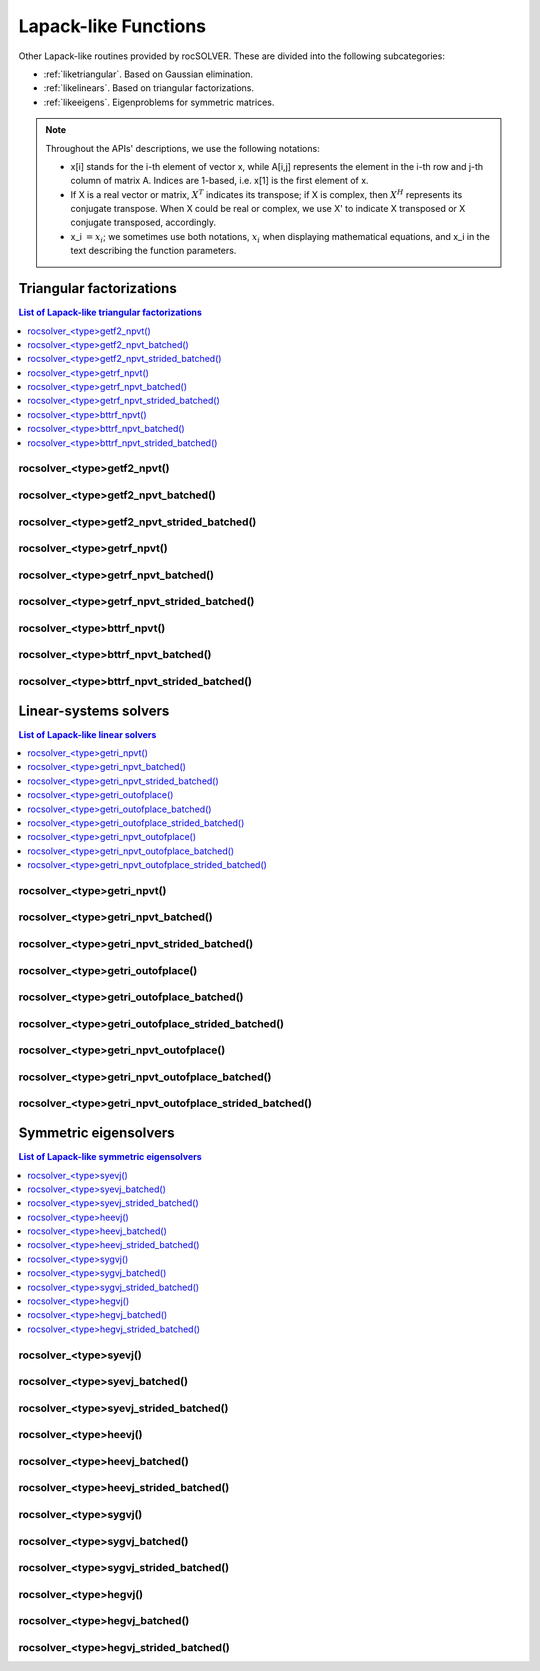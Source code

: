 
***********************
Lapack-like Functions
***********************

Other Lapack-like routines provided by rocSOLVER. These are divided into the following subcategories:

* :ref:`liketriangular`. Based on Gaussian elimination.
* :ref:`likelinears`. Based on triangular factorizations.
* :ref:`likeeigens`. Eigenproblems for symmetric matrices.

.. note::
    Throughout the APIs' descriptions, we use the following notations:

    * x[i] stands for the i-th element of vector x, while A[i,j] represents the element
      in the i-th row and j-th column of matrix A. Indices are 1-based, i.e. x[1] is the first
      element of x.
    * If X is a real vector or matrix, :math:`X^T` indicates its transpose; if X is complex, then
      :math:`X^H` represents its conjugate transpose. When X could be real or complex, we use X' to
      indicate X transposed or X conjugate transposed, accordingly.
    * x_i :math:`=x_i`; we sometimes use both notations, :math:`x_i` when displaying mathematical
      equations, and x_i in the text describing the function parameters.



.. _liketriangular:

Triangular factorizations
===========================

.. contents:: List of Lapack-like triangular factorizations
   :local:
   :backlinks: top

.. _getf2_npvt:

rocsolver_<type>getf2_npvt()
--------------------------------------------------------
.. doxygenfunction:: rocsolver_zgetf2_npvt
   :outline:
.. doxygenfunction:: rocsolver_cgetf2_npvt
   :outline:
.. doxygenfunction:: rocsolver_dgetf2_npvt
   :outline:
.. doxygenfunction:: rocsolver_sgetf2_npvt

rocsolver_<type>getf2_npvt_batched()
--------------------------------------------------------
.. doxygenfunction:: rocsolver_zgetf2_npvt_batched
   :outline:
.. doxygenfunction:: rocsolver_cgetf2_npvt_batched
   :outline:
.. doxygenfunction:: rocsolver_dgetf2_npvt_batched
   :outline:
.. doxygenfunction:: rocsolver_sgetf2_npvt_batched

rocsolver_<type>getf2_npvt_strided_batched()
--------------------------------------------------------
.. doxygenfunction:: rocsolver_zgetf2_npvt_strided_batched
   :outline:
.. doxygenfunction:: rocsolver_cgetf2_npvt_strided_batched
   :outline:
.. doxygenfunction:: rocsolver_dgetf2_npvt_strided_batched
   :outline:
.. doxygenfunction:: rocsolver_sgetf2_npvt_strided_batched

.. _getrf_npvt:

rocsolver_<type>getrf_npvt()
--------------------------------------------------------
.. doxygenfunction:: rocsolver_zgetrf_npvt
   :outline:
.. doxygenfunction:: rocsolver_cgetrf_npvt
   :outline:
.. doxygenfunction:: rocsolver_dgetrf_npvt
   :outline:
.. doxygenfunction:: rocsolver_sgetrf_npvt

rocsolver_<type>getrf_npvt_batched()
--------------------------------------------------------
.. doxygenfunction:: rocsolver_zgetrf_npvt_batched
   :outline:
.. doxygenfunction:: rocsolver_cgetrf_npvt_batched
   :outline:
.. doxygenfunction:: rocsolver_dgetrf_npvt_batched
   :outline:
.. doxygenfunction:: rocsolver_sgetrf_npvt_batched

rocsolver_<type>getrf_npvt_strided_batched()
--------------------------------------------------------
.. doxygenfunction:: rocsolver_zgetrf_npvt_strided_batched
   :outline:
.. doxygenfunction:: rocsolver_cgetrf_npvt_strided_batched
   :outline:
.. doxygenfunction:: rocsolver_dgetrf_npvt_strided_batched
   :outline:
.. doxygenfunction:: rocsolver_sgetrf_npvt_strided_batched

.. _bttrf_npvt:

rocsolver_<type>bttrf_npvt()
--------------------------------------------------------
.. doxygenfunction:: rocsolver_zbttrf_npvt
   :outline:
.. doxygenfunction:: rocsolver_cbttrf_npvt
   :outline:
.. doxygenfunction:: rocsolver_dbttrf_npvt
   :outline:
.. doxygenfunction:: rocsolver_sbttrf_npvt

rocsolver_<type>bttrf_npvt_batched()
--------------------------------------------------------
.. doxygenfunction:: rocsolver_zbttrf_npvt_batched
   :outline:
.. doxygenfunction:: rocsolver_cbttrf_npvt_batched
   :outline:
.. doxygenfunction:: rocsolver_dbttrf_npvt_batched
   :outline:
.. doxygenfunction:: rocsolver_sbttrf_npvt_batched

rocsolver_<type>bttrf_npvt_strided_batched()
--------------------------------------------------------
.. doxygenfunction:: rocsolver_zbttrf_npvt_strided_batched
   :outline:
.. doxygenfunction:: rocsolver_cbttrf_npvt_strided_batched
   :outline:
.. doxygenfunction:: rocsolver_dbttrf_npvt_strided_batched
   :outline:
.. doxygenfunction:: rocsolver_sbttrf_npvt_strided_batched



.. _likelinears:

Linear-systems solvers
========================

.. contents:: List of Lapack-like linear solvers
   :local:
   :backlinks: top

.. _getri_npvt:

rocsolver_<type>getri_npvt()
--------------------------------------------------------
.. doxygenfunction:: rocsolver_zgetri_npvt
   :outline:
.. doxygenfunction:: rocsolver_cgetri_npvt
   :outline:
.. doxygenfunction:: rocsolver_dgetri_npvt
   :outline:
.. doxygenfunction:: rocsolver_sgetri_npvt

rocsolver_<type>getri_npvt_batched()
--------------------------------------------------------
.. doxygenfunction:: rocsolver_zgetri_npvt_batched
   :outline:
.. doxygenfunction:: rocsolver_cgetri_npvt_batched
   :outline:
.. doxygenfunction:: rocsolver_dgetri_npvt_batched
   :outline:
.. doxygenfunction:: rocsolver_sgetri_npvt_batched

rocsolver_<type>getri_npvt_strided_batched()
--------------------------------------------------------
.. doxygenfunction:: rocsolver_zgetri_npvt_strided_batched
   :outline:
.. doxygenfunction:: rocsolver_cgetri_npvt_strided_batched
   :outline:
.. doxygenfunction:: rocsolver_dgetri_npvt_strided_batched
   :outline:
.. doxygenfunction:: rocsolver_sgetri_npvt_strided_batched

.. _getri_outofplace:

rocsolver_<type>getri_outofplace()
--------------------------------------------------------
.. doxygenfunction:: rocsolver_zgetri_outofplace
   :outline:
.. doxygenfunction:: rocsolver_cgetri_outofplace
   :outline:
.. doxygenfunction:: rocsolver_dgetri_outofplace
   :outline:
.. doxygenfunction:: rocsolver_sgetri_outofplace

rocsolver_<type>getri_outofplace_batched()
--------------------------------------------------------
.. doxygenfunction:: rocsolver_zgetri_outofplace_batched
   :outline:
.. doxygenfunction:: rocsolver_cgetri_outofplace_batched
   :outline:
.. doxygenfunction:: rocsolver_dgetri_outofplace_batched
   :outline:
.. doxygenfunction:: rocsolver_sgetri_outofplace_batched

rocsolver_<type>getri_outofplace_strided_batched()
--------------------------------------------------------
.. doxygenfunction:: rocsolver_zgetri_outofplace_strided_batched
   :outline:
.. doxygenfunction:: rocsolver_cgetri_outofplace_strided_batched
   :outline:
.. doxygenfunction:: rocsolver_dgetri_outofplace_strided_batched
   :outline:
.. doxygenfunction:: rocsolver_sgetri_outofplace_strided_batched

.. _getri_npvt_outofplace:

rocsolver_<type>getri_npvt_outofplace()
--------------------------------------------------------
.. doxygenfunction:: rocsolver_zgetri_npvt_outofplace
   :outline:
.. doxygenfunction:: rocsolver_cgetri_npvt_outofplace
   :outline:
.. doxygenfunction:: rocsolver_dgetri_npvt_outofplace
   :outline:
.. doxygenfunction:: rocsolver_sgetri_npvt_outofplace

rocsolver_<type>getri_npvt_outofplace_batched()
--------------------------------------------------------
.. doxygenfunction:: rocsolver_zgetri_npvt_outofplace_batched
   :outline:
.. doxygenfunction:: rocsolver_cgetri_npvt_outofplace_batched
   :outline:
.. doxygenfunction:: rocsolver_dgetri_npvt_outofplace_batched
   :outline:
.. doxygenfunction:: rocsolver_sgetri_npvt_outofplace_batched

rocsolver_<type>getri_npvt_outofplace_strided_batched()
--------------------------------------------------------
.. doxygenfunction:: rocsolver_zgetri_npvt_outofplace_strided_batched
   :outline:
.. doxygenfunction:: rocsolver_cgetri_npvt_outofplace_strided_batched
   :outline:
.. doxygenfunction:: rocsolver_dgetri_npvt_outofplace_strided_batched
   :outline:
.. doxygenfunction:: rocsolver_sgetri_npvt_outofplace_strided_batched



.. _likeeigens:

Symmetric eigensolvers
================================

.. contents:: List of Lapack-like symmetric eigensolvers
   :local:
   :backlinks: top

.. _syevj:

rocsolver_<type>syevj()
---------------------------------------------------
.. doxygenfunction:: rocsolver_dsyevj
   :outline:
.. doxygenfunction:: rocsolver_ssyevj

rocsolver_<type>syevj_batched()
---------------------------------------------------
.. doxygenfunction:: rocsolver_dsyevj_batched
   :outline:
.. doxygenfunction:: rocsolver_ssyevj_batched

rocsolver_<type>syevj_strided_batched()
---------------------------------------------------
.. doxygenfunction:: rocsolver_dsyevj_strided_batched
   :outline:
.. doxygenfunction:: rocsolver_ssyevj_strided_batched

.. _heevj:

rocsolver_<type>heevj()
---------------------------------------------------
.. doxygenfunction:: rocsolver_zheevj
   :outline:
.. doxygenfunction:: rocsolver_cheevj

rocsolver_<type>heevj_batched()
---------------------------------------------------
.. doxygenfunction:: rocsolver_zheevj_batched
   :outline:
.. doxygenfunction:: rocsolver_cheevj_batched

rocsolver_<type>heevj_strided_batched()
---------------------------------------------------
.. doxygenfunction:: rocsolver_zheevj_strided_batched
   :outline:
.. doxygenfunction:: rocsolver_cheevj_strided_batched

.. _sygvj:

rocsolver_<type>sygvj()
---------------------------------------------------
.. doxygenfunction:: rocsolver_dsygvj
   :outline:
.. doxygenfunction:: rocsolver_ssygvj

rocsolver_<type>sygvj_batched()
---------------------------------------------------
.. doxygenfunction:: rocsolver_dsygvj_batched
   :outline:
.. doxygenfunction:: rocsolver_ssygvj_batched

rocsolver_<type>sygvj_strided_batched()
---------------------------------------------------
.. doxygenfunction:: rocsolver_dsygvj_strided_batched
   :outline:
.. doxygenfunction:: rocsolver_ssygvj_strided_batched

.. _hegvj:

rocsolver_<type>hegvj()
---------------------------------------------------
.. doxygenfunction:: rocsolver_zhegvj
   :outline:
.. doxygenfunction:: rocsolver_chegvj

rocsolver_<type>hegvj_batched()
---------------------------------------------------
.. doxygenfunction:: rocsolver_zhegvj_batched
   :outline:
.. doxygenfunction:: rocsolver_chegvj_batched

rocsolver_<type>hegvj_strided_batched()
---------------------------------------------------
.. doxygenfunction:: rocsolver_zhegvj_strided_batched
   :outline:
.. doxygenfunction:: rocsolver_chegvj_strided_batched

